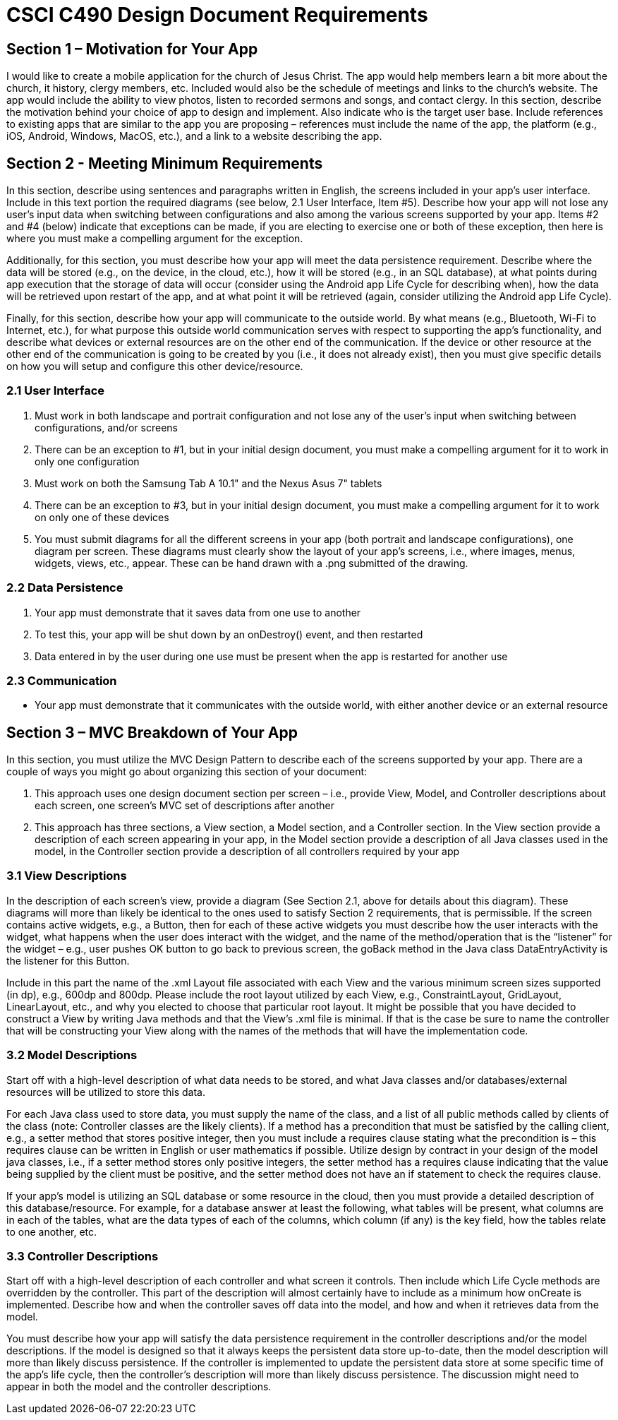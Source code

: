 = CSCI C490 Design Document Requirements

== Section 1 – Motivation for Your App

I would like to create a mobile application for the church of Jesus Christ. The app would help members learn a bit more about the church, it history, clergy members, etc.
Included would also be the schedule of meetings and links to the church's website. The app would include the ability to view photos, listen to recorded sermons and songs, and contact clergy.
In this section, describe the motivation behind your choice of app to design and implement. Also indicate who is the target user base. Include references to existing apps that are similar to the app you are proposing – references must include the name of the app, the platform (e.g., iOS, Android, Windows, MacOS, etc.), and a link to a website describing the app.

== Section 2 - Meeting Minimum Requirements

In this section, describe using sentences and paragraphs written in English, the screens included in your app’s user interface. Include in this text portion the required diagrams (see below, 2.1 User Interface, Item #5). Describe how your app will not lose any user’s input data when switching between configurations and also among the various screens supported by your app. Items #2 and #4 (below) indicate that exceptions can be made, if you are electing to exercise one or both of these exception, then here is where you must make a compelling argument for the exception.

Additionally, for this section, you must describe how your app will meet the data persistence requirement. Describe where the data will be stored (e.g., on the device, in the cloud, etc.), how it will be stored (e.g., in an SQL database), at what points during app execution that the storage of data will occur (consider using the Android app Life Cycle for describing when), how the data will be retrieved upon restart of the app, and at what point it will be retrieved (again, consider utilizing the Android app Life Cycle).

Finally, for this section, describe how your app will communicate to the outside world. By what means (e.g., Bluetooth, Wi-Fi to Internet, etc.), for what purpose this outside world communication serves with respect to supporting the app’s functionality, and describe what devices or external resources are on the other end of the communication. If the device or other resource at the other end of the communication is going to be created by you (i.e., it does not already exist), then you must give specific details on how you will setup and configure this other device/resource.

=== 2.1 User Interface

1. Must work in both landscape and portrait configuration and not lose any of the user's input when switching between configurations, and/or screens
2. There can be an exception to #1, but in your initial design document, you must make a compelling argument for it to work in only one configuration
3. Must work on both the Samsung Tab A 10.1" and the Nexus Asus 7" tablets
4. There can be an exception to #3, but in your initial design document, you must make a compelling argument for it
to work on only one of these devices
5. You must submit diagrams for all the different screens in your app (both portrait and landscape configurations),
one diagram per screen. These diagrams must clearly show the layout of your app's screens, i.e., where images, menus, widgets, views, etc., appear. These can be hand drawn with a .png submitted of the drawing.

=== 2.2 Data Persistence

1. Your app must demonstrate that it saves data from one use to another
2. To test this, your app will be shut down by an onDestroy() event, and then restarted
3. Data entered in by the user during one use must be present when the app is restarted for another use

=== 2.3 Communication

* Your app must demonstrate that it communicates with the outside world, with either another device or an external resource

== Section 3 – MVC Breakdown of Your App

In this section, you must utilize the MVC Design Pattern to describe each of the screens supported by your app.
There are a couple of ways you might go about organizing this section of your document:

1. This approach uses one design document section per screen – i.e., provide View, Model, and Controller descriptions about each screen, one screen’s MVC set of descriptions after another
2. This approach has three sections, a View section, a Model section, and a Controller section. In the View section provide a description of each screen appearing in your app, in the Model section provide a description of all Java classes used in the model, in the Controller section provide a description of all controllers required by your app

=== 3.1 View Descriptions

In the description of each screen’s view, provide a diagram (See Section 2.1, above for details about this diagram). These diagrams will more than likely be identical to the ones used to satisfy Section 2 requirements, that is permissible. If the screen contains active widgets, e.g., a Button, then for each of these active widgets you must describe how the user interacts with the widget, what happens when the user does interact with the widget, and the name of the method/operation that is the “listener” for the widget – e.g., user pushes OK button to go back to previous screen, the goBack method in the Java class DataEntryActivity is the listener for this Button.

Include in this part the name of the .xml Layout file associated with each View and the various minimum screen sizes supported (in dp), e.g., 600dp and 800dp. Please include the root layout utilized by each View, e.g., ConstraintLayout, GridLayout, LinearLayout, etc., and why you elected to choose that particular root layout. It might be possible that you have decided to construct a View by writing Java methods and that the View’s .xml file is minimal. If that is the case be sure to name the controller that will be constructing your View along with the names of the methods that will have the implementation code.

=== 3.2 Model Descriptions

Start off with a high-level description of what data needs to be stored, and what Java classes and/or databases/external resources will be utilized to store this data.

For each Java class used to store data, you must supply the name of the class, and a list of all public methods called by clients of the class (note: Controller classes are the likely clients). If a method has a precondition that must be satisfied by the calling client, e.g., a setter method that stores positive integer, then you must include a requires clause stating what the precondition is – this requires clause can be written in English or user mathematics if possible. Utilize design by contract in your design of the model java classes, i.e., if a setter method stores only positive integers, the setter method has a requires clause indicating that the value being supplied by the client must be positive, and the setter method does not have an if statement to check the requires clause.

If your app’s model is utilizing an SQL database or some resource in the cloud, then you must provide a detailed description of this database/resource. For example, for a database answer at least the following, what tables will be present, what columns are in each of the tables, what are the data types of each of the columns, which column (if any) is the key field, how the tables relate to one another, etc.

=== 3.3 Controller Descriptions

Start off with a high-level description of each controller and what screen it controls. Then include which Life Cycle methods are overridden by the controller. This part of the description will almost certainly have to include as a minimum how onCreate is implemented. Describe how and when the controller saves off data into the model, and how and when it retrieves data from the model.

You must describe how your app will satisfy the data persistence requirement in the controller descriptions and/or the model descriptions. If the model is designed so that it always keeps the persistent data store up-to-date, then the model description will more than likely discuss persistence. If the controller is implemented to update the persistent data store at some specific time of the app’s life cycle, then the controller’s description will more than likely discuss persistence. The discussion might need to appear in both the model and the controller descriptions.

